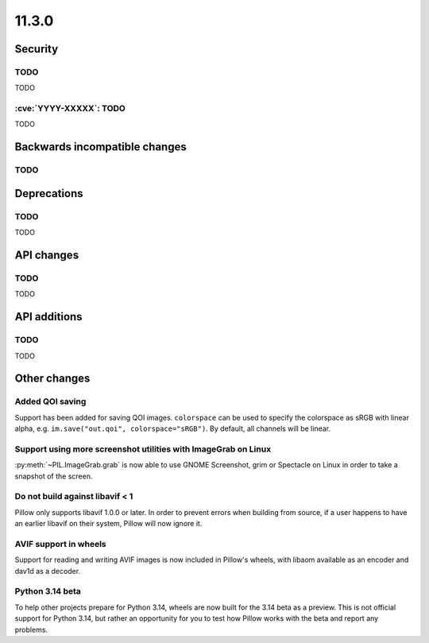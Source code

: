 11.3.0
------

Security
========

TODO
^^^^

TODO

:cve:`YYYY-XXXXX`: TODO
^^^^^^^^^^^^^^^^^^^^^^^

TODO

Backwards incompatible changes
==============================

TODO
^^^^

Deprecations
============

TODO
^^^^

TODO

API changes
===========

TODO
^^^^

TODO

API additions
=============

TODO
^^^^

TODO

Other changes
=============

Added QOI saving
^^^^^^^^^^^^^^^^

Support has been added for saving QOI images. ``colorspace`` can be used to specify the
colorspace as sRGB with linear alpha, e.g. ``im.save("out.qoi", colorspace="sRGB")``.
By default, all channels will be linear.

Support using more screenshot utilities with ImageGrab on Linux
^^^^^^^^^^^^^^^^^^^^^^^^^^^^^^^^^^^^^^^^^^^^^^^^^^^^^^^^^^^^^^^

:py:meth:`~PIL.ImageGrab.grab` is now able to use GNOME Screenshot, grim or Spectacle
on Linux in order to take a snapshot of the screen.

Do not build against libavif < 1
^^^^^^^^^^^^^^^^^^^^^^^^^^^^^^^^

Pillow only supports libavif 1.0.0 or later. In order to prevent errors when building
from source, if a user happens to have an earlier libavif on their system, Pillow will
now ignore it.

AVIF support in wheels
^^^^^^^^^^^^^^^^^^^^^^

Support for reading and writing AVIF images is now included in Pillow's wheels, with
libaom available as an encoder and dav1d as a decoder.

Python 3.14 beta
^^^^^^^^^^^^^^^^

To help other projects prepare for Python 3.14, wheels are now built for the
3.14 beta as a preview. This is not official support for Python 3.14, but rather
an opportunity for you to test how Pillow works with the beta and report any
problems.
